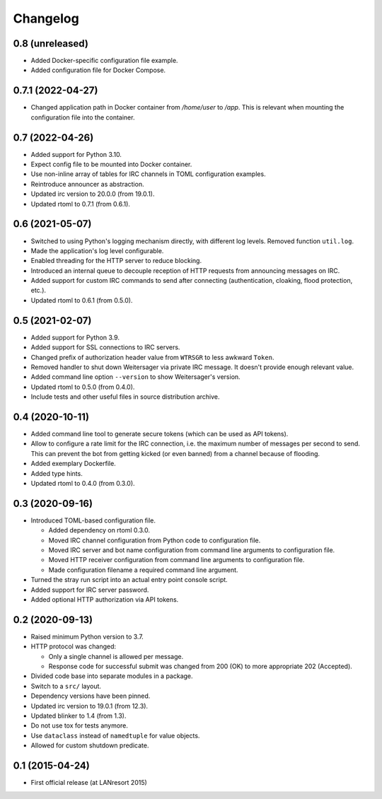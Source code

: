 Changelog
=========


0.8 (unreleased)
----------------

- Added Docker-specific configuration file example.

- Added configuration file for Docker Compose.


0.7.1 (2022-04-27)
------------------

- Changed application path in Docker container from `/home/user` to
  `/app`. This is relevant when mounting the configuration file into the
  container.


0.7 (2022-04-26)
----------------

- Added support for Python 3.10.

- Expect config file to be mounted into Docker container.

- Use non-inline array of tables for IRC channels in TOML configuration
  examples.

- Reintroduce announcer as abstraction.

- Updated irc version to 20.0.0 (from 19.0.1).

- Updated rtoml to 0.7.1 (from 0.6.1).


0.6 (2021-05-07)
----------------

- Switched to using Python's logging mechanism directly, with different
  log levels. Removed function ``util.log``.

- Made the application's log level configurable.

- Enabled threading for the HTTP server to reduce blocking.

- Introduced an internal queue to decouple reception of HTTP requests
  from announcing messages on IRC.

- Added support for custom IRC commands to send after connecting
  (authentication, cloaking, flood protection, etc.).

- Updated rtoml to 0.6.1 (from 0.5.0).


0.5 (2021-02-07)
----------------

- Added support for Python 3.9.

- Added support for SSL connections to IRC servers.

- Changed prefix of authorization header value from ``WTRSGR`` to less
  awkward ``Token``.

- Removed handler to shut down Weitersager via private IRC message. It
  doesn't provide enough relevant value.

- Added command line option ``--version`` to show Weitersager's version.

- Updated rtoml to 0.5.0 (from 0.4.0).

- Include tests and other useful files in source distribution archive.


0.4 (2020-10-11)
----------------

- Added command line tool to generate secure tokens (which can be used as
  API tokens).

- Allow to configure a rate limit for the IRC connection, i.e. the maximum
  number of messages per second to send. This can prevent the bot from
  getting kicked (or even banned) from a channel because of flooding.

- Added exemplary Dockerfile.

- Added type hints.

- Updated rtoml to 0.4.0 (from 0.3.0).


0.3 (2020-09-16)
----------------

- Introduced TOML-based configuration file.

  - Added dependency on rtoml 0.3.0.

  - Moved IRC channel configuration from Python code to configuration
    file.

  - Moved IRC server and bot name configuration from command line
    arguments to configuration file.

  - Moved HTTP receiver configuration from command line arguments to
    configuration file.

  - Made configuration filename a required command line argument.

- Turned the stray run script into an actual entry point console script.

- Added support for IRC server password.

- Added optional HTTP authorization via API tokens.


0.2 (2020-09-13)
----------------

- Raised minimum Python version to 3.7.

- HTTP protocol was changed:

  - Only a single channel is allowed per message.

  - Response code for successful submit was changed from 200 (OK) to
    more appropriate 202 (Accepted).

- Divided code base into separate modules in a package.

- Switch to a ``src/`` layout.

- Dependency versions have been pinned.

- Updated irc version to 19.0.1 (from 12.3).

- Updated blinker to 1.4 (from 1.3).

- Do not use tox for tests anymore.

- Use ``dataclass`` instead of ``namedtuple`` for value objects.

- Allowed for custom shutdown predicate.


0.1 (2015-04-24)
----------------

- First official release (at LANresort 2015)
